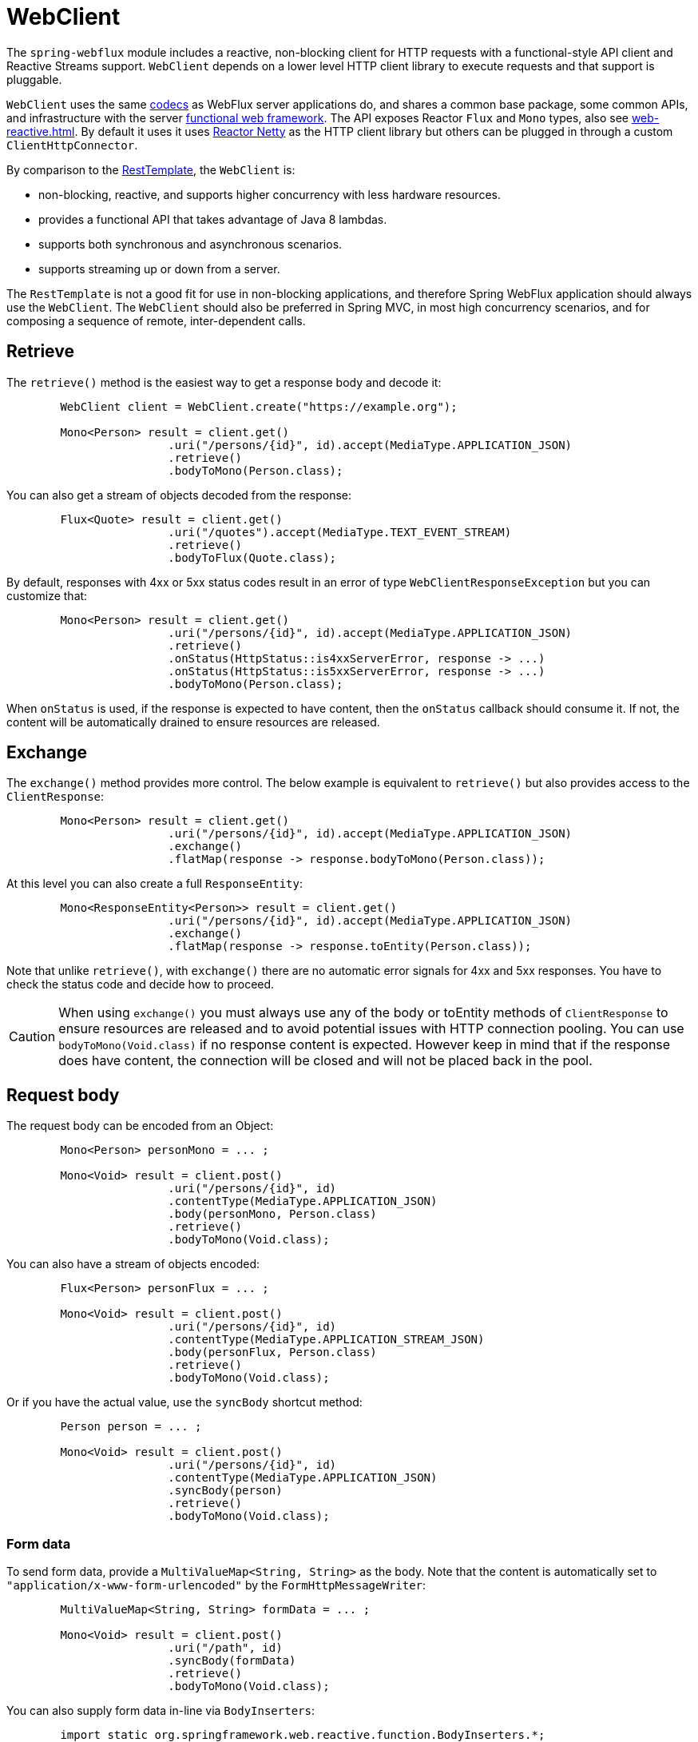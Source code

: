 [[webflux-client]]
= WebClient

The `spring-webflux` module includes a reactive, non-blocking client for HTTP requests
with a functional-style API client and Reactive Streams support. `WebClient` depends on a
lower level HTTP client library to execute requests and that support is pluggable.

`WebClient`
uses the same <<web-reactive.adoc#webflux-codecs,codecs>> as WebFlux server applications do, and
shares a common base package, some common APIs, and infrastructure with the
server <<web-reactive.adoc#webflux-fn,functional web framework>>.
The API exposes Reactor `Flux` and `Mono` types, also see
<<web-reactive.adoc#webflux-reactive-libraries>>. By default it uses
it uses https://github.com/reactor/reactor-netty[Reactor Netty] as the HTTP client
library but others can be plugged in through a custom `ClientHttpConnector`.

By comparison to the <<integration.adoc#rest-resttemplate,RestTemplate>>, the
`WebClient` is:

* non-blocking, reactive, and supports higher concurrency with less hardware resources.
* provides a functional API that takes advantage of Java 8 lambdas.
* supports both synchronous and asynchronous scenarios.
* supports streaming up or down from a server.

The `RestTemplate` is not a good fit for use in non-blocking applications, and therefore
Spring WebFlux application should always use the `WebClient`. The `WebClient` should also
be preferred in Spring MVC, in most high concurrency scenarios, and for composing a
sequence of remote, inter-dependent calls.




[[webflux-client-retrieve]]
== Retrieve

The `retrieve()` method is the easiest way to get a response body and decode it:

[source,java,intent=0]
[subs="verbatim,quotes"]
----
	WebClient client = WebClient.create("https://example.org");

	Mono<Person> result = client.get()
			.uri("/persons/{id}", id).accept(MediaType.APPLICATION_JSON)
			.retrieve()
			.bodyToMono(Person.class);
----

You can also get a stream of objects decoded from the response:

[source,java,intent=0]
[subs="verbatim,quotes"]
----
	Flux<Quote> result = client.get()
			.uri("/quotes").accept(MediaType.TEXT_EVENT_STREAM)
			.retrieve()
			.bodyToFlux(Quote.class);
----

By default, responses with 4xx or 5xx status codes result in an error of type
`WebClientResponseException` but you can customize that:

[source,java,intent=0]
[subs="verbatim,quotes"]
----
	Mono<Person> result = client.get()
			.uri("/persons/{id}", id).accept(MediaType.APPLICATION_JSON)
			.retrieve()
			.onStatus(HttpStatus::is4xxServerError, response -> ...)
			.onStatus(HttpStatus::is5xxServerError, response -> ...)
			.bodyToMono(Person.class);
----

When `onStatus` is used, if the response is expected to have content, then the `onStatus`
callback should consume it. If not, the content will be automatically drained to ensure
resources are released.




[[webflux-client-exchange]]
== Exchange

The `exchange()` method provides more control. The below example is equivalent
to `retrieve()` but also provides access to the `ClientResponse`:

[source,java,intent=0]
[subs="verbatim,quotes"]
----
	Mono<Person> result = client.get()
			.uri("/persons/{id}", id).accept(MediaType.APPLICATION_JSON)
			.exchange()
			.flatMap(response -> response.bodyToMono(Person.class));
----

At this level you can also create a full `ResponseEntity`:

[source,java,intent=0]
[subs="verbatim,quotes"]
----
	Mono<ResponseEntity<Person>> result = client.get()
			.uri("/persons/{id}", id).accept(MediaType.APPLICATION_JSON)
			.exchange()
			.flatMap(response -> response.toEntity(Person.class));
----

Note that unlike `retrieve()`, with `exchange()` there are no automatic error signals for
4xx and 5xx responses. You have to check the status code and decide how to proceed.

[CAUTION]
====
When using `exchange()` you must always use any of the body or toEntity methods of
`ClientResponse` to ensure resources are released and to avoid potential issues with HTTP
connection pooling. You can use `bodyToMono(Void.class)` if no response content is
expected. However keep in mind that if the response does have content, the connection
will be closed and will not be placed back in the pool.
====




[[webflux-client-body]]
== Request body

The request body can be encoded from an Object:

[source,java,intent=0]
[subs="verbatim,quotes"]
----
	Mono<Person> personMono = ... ;

	Mono<Void> result = client.post()
			.uri("/persons/{id}", id)
			.contentType(MediaType.APPLICATION_JSON)
			.body(personMono, Person.class)
			.retrieve()
			.bodyToMono(Void.class);
----

You can also have a stream of objects encoded:

[source,java,intent=0]
[subs="verbatim,quotes"]
----
	Flux<Person> personFlux = ... ;

	Mono<Void> result = client.post()
			.uri("/persons/{id}", id)
			.contentType(MediaType.APPLICATION_STREAM_JSON)
			.body(personFlux, Person.class)
			.retrieve()
			.bodyToMono(Void.class);
----

Or if you have the actual value, use the `syncBody` shortcut method:

[source,java,intent=0]
[subs="verbatim,quotes"]
----
	Person person = ... ;

	Mono<Void> result = client.post()
			.uri("/persons/{id}", id)
			.contentType(MediaType.APPLICATION_JSON)
			.syncBody(person)
			.retrieve()
			.bodyToMono(Void.class);
----



[[webflux-client-body-form]]
=== Form data

To send form data, provide a `MultiValueMap<String, String>` as the body. Note that the
content is automatically set to `"application/x-www-form-urlencoded"` by the
`FormHttpMessageWriter`:

[source,java,intent=0]
[subs="verbatim,quotes"]
----
	MultiValueMap<String, String> formData = ... ;

	Mono<Void> result = client.post()
			.uri("/path", id)
			.syncBody(formData)
			.retrieve()
			.bodyToMono(Void.class);
----

You can also supply form data in-line via `BodyInserters`:

[source,java,intent=0]
[subs="verbatim,quotes"]
----
	import static org.springframework.web.reactive.function.BodyInserters.*;

	Mono<Void> result = client.post()
			.uri("/path", id)
			.body(fromFormData("k1", "v1").with("k2", "v2"))
			.retrieve()
			.bodyToMono(Void.class);
----



[[webflux-client-body-multipart]]
=== Multipart data

To send multipart data, you need to provide a `MultiValueMap<String, ?>` whose values are
either Objects representing part content, or `HttpEntity` representing the content and
headers for a part. `MultipartBodyBuilder` provides a convenient API to prepare a
multipart request:

[source,java,intent=0]
[subs="verbatim,quotes"]
----
	MultipartBodyBuilder builder = new MultipartBodyBuilder();
	builder.part("fieldPart", "fieldValue");
	builder.part("filePart", new FileSystemResource("...logo.png"));
	builder.part("jsonPart", new Person("Jason"));

	MultiValueMap<String, HttpEntity<?>> parts = builder.build();
----

In most cases you do not have to specify the `Content-Type` for each part. The content
type is determined automatically based on the `HttpMessageWriter` chosen to serialize it,
or in the case of a `Resource` based on the file extension. If necessary you can
explicitly provide the `MediaType` to use for each part through one fo the overloaded
builder `part` methods.

Once a `MultiValueMap` is prepared, the easiest way to pass it to the the `WebClient` is
through the `syncBody` method:

[source,java,intent=0]
[subs="verbatim,quotes"]
----
	MultipartBodyBuilder builder = ...;

	Mono<Void> result = client.post()
			.uri("/path", id)
			.syncBody(**builder.build()**)
			.retrieve()
			.bodyToMono(Void.class);
----

If the `MultiValueMap` contains at least one non-String value, which could also be
represent regular form data (i.e. "application/x-www-form-urlencoded"), you don't have to
set the `Content-Type` to "multipart/form-data". This is always the case when using
`MultipartBodyBuilder` which ensures an `HttpEntity` wrapper.

As an alternative to `MultipartBodyBuilder`, you can also provide multipart content,
inline-style, through the built-in `BodyInserters`. For example:

[source,java,intent=0]
[subs="verbatim,quotes"]
----
	import static org.springframework.web.reactive.function.BodyInserters.*;

	Mono<Void> result = client.post()
			.uri("/path", id)
			.body(fromMultipartData("fieldPart", "value").with("filePart", resource))
			.retrieve()
			.bodyToMono(Void.class);
----




[[webflux-client-builder]]
== Builder options

A simple way to create `WebClient` is through the static factory methods `create()` and
`create(String)` with a base URL for all requests. You can also use `WebClient.builder()`
for access to more options.

To customize the underlying HTTP client:

[source,java,intent=0]
[subs="verbatim,quotes"]
----
	SslContext sslContext = ...

	ClientHttpConnector connector = new ReactorClientHttpConnector(
			builder -> builder.sslContext(sslContext));

	WebClient webClient = WebClient.builder()
			.clientConnector(connector)
			.build();
----

To customize the <<web-reactive.adoc#webflux-codecs,HTTP codecs>> used for encoding and
decoding HTTP messages:

[source,java,intent=0]
[subs="verbatim,quotes"]
----
	ExchangeStrategies strategies = ExchangeStrategies.builder()
			.codecs(configurer -> {
				// ...
			})
			.build();

	WebClient webClient = WebClient.builder()
			.exchangeStrategies(strategies)
			.build();
----

The builder can be used to insert <<webflux-client-filter>>.

Explore the `WebClient.Builder` in your IDE for other options related to URI building,
default headers (and cookies), and more.

After the `WebClient` is built, you can always obtain a new builder from it, in order to
build a new `WebClient`, based on, but without affecting the current instance:

[source,java,intent=0]
[subs="verbatim,quotes"]
----
	WebClient modifiedClient = client.mutate()
			// user builder methods...
			.build();
----




[[webflux-client-filter]]
== Client Filters

You can register an `ExchangeFilterFunction` in the `WebClient.Builder` to intercept and
possibly modify requests performed through the client:

[source,java,intent=0]
[subs="verbatim,quotes"]
----
WebClient client = WebClient.builder()
		.filter((request, next) -> {

			ClientRequest filtered = ClientRequest.from(request)
					.header("foo", "bar")
					.build();

			return next.exchange(filtered);
		})
		.build();
----

This can be used for cross-cutting concerns such as authentication. The example below uses
a filter for basic authentication through a static factory method:

[source,java,intent=0]
[subs="verbatim,quotes"]
----

// static import of ExchangeFilterFunctions.basicAuthentication

WebClient client = WebClient.builder()
		.filter(basicAuthentication("user", "password"))
		.build();
----

Filters apply globally to every request. To change how a filter's behavior for a specific
request, you can add request attributes to the `ClientRequest` that can then be accessed
by all filters in the chain:

[source,java,intent=0]
[subs="verbatim,quotes"]
----
WebClient client = WebClient.builder()
		.filter((request, next) -> {
			Optional<Object> usr = request.attribute("myAttribute");
			// ...
		})
		.build();

client.get().uri("https://example.org/")
		.attribute("myAttribute", "...")
		.retrieve()
		.bodyToMono(Void.class);

	}
----

You can also replicate an existing `WebClient`, and insert new filters or remove already
registered filters. In the example below, a basic authentication filter is inserted at
index 0:

[source,java,intent=0]
[subs="verbatim,quotes"]
----

// static import of ExchangeFilterFunctions.basicAuthentication

WebClient client = webClient.mutate()
		.filters(filterList -> {
			filterList.add(0, basicAuthentication("user", "password"));
		})
		.build();
----




[[webflux-client-testing]]
== Testing

To test code that uses the `WebClient`, you can use a mock web server such as the
https://github.com/square/okhttp#mockwebserver[OkHttp MockWebServer]. To see example
use, check
https://github.com/spring-projects/spring-framework/blob/master/spring-webflux/src/test/java/org/springframework/web/reactive/function/client/WebClientIntegrationTests.java[WebClientIntegrationTests]
in the Spring Framework tests, or the
https://github.com/square/okhttp/tree/master/samples/static-server[static-server]
sample in the OkHttp repository.
